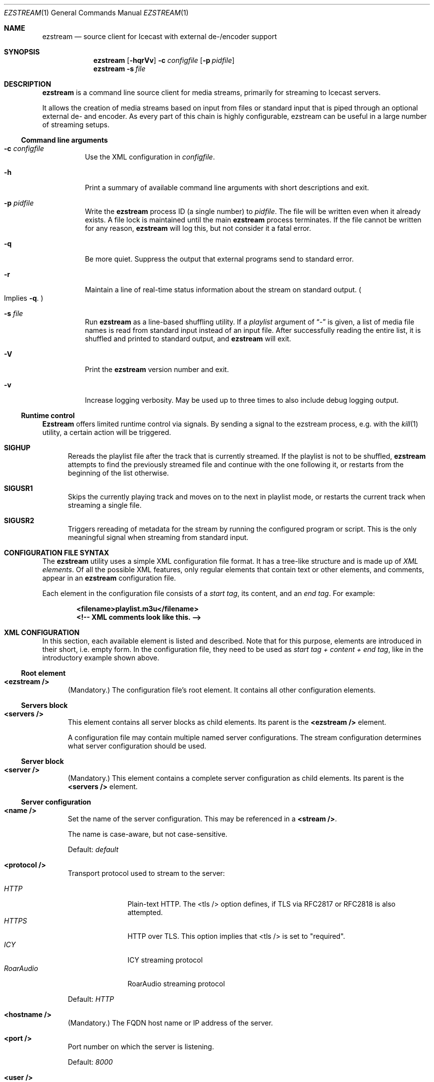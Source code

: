 .\" Copyright (c) 2007 - 2020            Moritz Grimm <mgrimm@mrsserver.net>
.\"
.\" This program is free software; you can redistribute it and/or modify
.\" it under the terms of the GNU General Public License version 2 as
.\" published by the Free Software Foundation.
.\"
.\" This program is distributed in the hope that it will be useful,
.\" but WITHOUT ANY WARRANTY; without even the implied warranty of
.\" MERCHANTABILITY or FITNESS FOR A PARTICULAR PURPOSE.  See the
.\" GNU General Public License for more details.
.\"
.Dd September 18, 2024
.Dt EZSTREAM 1
.Os ezstream 1.1.0
.Sh NAME
.Nm ezstream
.Nd source client for Icecast with external de-/encoder support
.Sh SYNOPSIS
.Nm
.Bk -words
.Op Fl hqrVv
.Fl c Ar configfile
.Op Fl p Ar pidfile
.Ek
.Nm
.Bk -words
.Fl s Ar file
.Ek
.Sh DESCRIPTION
.Nm
is a command line source client for media streams, primarily for streaming
to Icecast servers.
.Pp
It allows the creation of media streams based on input from files or standard
input that is piped through an optional external de- and encoder.
As every part of this chain is highly configurable, ezstream can be useful in
a large number of streaming setups.
.Ss Command line arguments
.Bl -tag -width Ds
.It Fl c Ar configfile
Use the XML configuration in
.Ar configfile .
.It Fl h
Print a summary of available command line arguments with short descriptions
and exit.
.It Fl p Ar pidfile
Write the
.Nm
process ID
.Pq a single number
to
.Ar pidfile .
The file will be written even when it already exists.
A file lock is maintained until the main
.Nm
process terminates.
If the file cannot be written for any reason,
.Nm
will log this, but not consider it a fatal error.
.It Fl q
Be more quiet.
Suppress the output that external programs send to standard error.
.It Fl r
Maintain a line of real-time status information about the stream on standard
output.
.Po
Implies
.Fl q .
.Pc
.It Fl s Ar file
Run
.Nm
as a line-based shuffling utility.
If a
.Ar playlist
argument of
.Dq -
is given, a list of media file names is read from standard input
instead of an input file.
After successfully reading the entire list, it is shuffled and printed to
standard output, and
.Nm
will exit.
.It Fl V
Print the
.Nm
version number and exit.
.It Fl v
Increase logging verbosity.
May be used up to three times to also include debug logging output.
.El
.Ss Runtime control
.Nm Ezstream
offers limited runtime control via signals.
By sending a signal to the ezstream process, e.g. with the
.Xr kill 1
utility, a certain action will be triggered.
.Bl -tag -width -Ds
.It Cd SIGHUP
Rereads the playlist file after the track that is currently streamed.
If the playlist is not to be shuffled,
.Nm
attempts to find the previously streamed file and continue with the one
following it, or restarts from the beginning of the list otherwise.
.It Cd SIGUSR1
Skips the currently playing track and moves on to the next in playlist mode, or
restarts the current track when streaming a single file.
.It Cd SIGUSR2
Triggers rereading of metadata for the stream by running the configured
program or script.
This is the only meaningful signal when streaming from standard input.
.El
.Pp
.Sh CONFIGURATION FILE SYNTAX
The
.Nm
utility uses a simple XML configuration file format.
It has a tree-like structure and is made up of
.Em XML elements .
Of all the possible XML features, only regular elements that contain text or
other elements, and comments, appear in an
.Nm
configuration file.
.Pp
Each element in the configuration file consists of a
.Em start tag ,
its content, and an
.Em end tag .
For example:
.Pp
.Dl \&<filename\&>playlist.m3u<\&/filename\&>
.Dl \&<\&!-- XML comments look like this. --\&>
.Sh XML CONFIGURATION
In this section, each available element is listed and described.
Note that for this purpose, elements are introduced in their short, i.e. empty
form.
In the configuration file, they need to be used as
.Em start tag + content + end tag ,
like in the introductory example shown above.
.Ss Root element
.Bl -tag -width -Ds
.It Sy \&<ezstream\ /\&>
.Pq Mandatory.
The configuration file's root element.
It contains all other configuration elements.
.Pp
.El
.Ss Servers block
.Bl -tag -width -Ds
.It Sy \&<servers\ /\&>
This element contains all server blocks as child elements.
Its parent is the
.Sy \&<ezstream\ /\&>
element.
.Pp
A configuration file may contain multiple named server configurations.
The stream configuration determines what server configuration should be used.
.El
.Ss Server block
.Bl -tag -width -Ds
.It Sy \&<server\ /\&>
.Pq Mandatory.
This element contains a complete server configuration as child elements.
Its parent is the
.Sy \&<servers\ /\&>
element.
.El
.Ss Server configuration
.Bl -tag -width -Ds
.It Sy \&<name\ /\&>
Set the name of the server configuration.
This may be referenced in a
.Sy \&<stream\ /\&> .
.Pp
The name is case-aware, but not case-sensitive.
.Pp
Default:
.Ar default
.It Sy \&<protocol\ /\&>
Transport protocol used to stream to the server:
.Pp
.Bl -tag -width RoarAudio -compact
.It Ar HTTP
Plain-text HTTP.
The \&<tls\ /\&> option defines, if TLS via RFC2817 or RFC2818 is also
attempted.
.It Ar HTTPS
HTTP over TLS.
This option implies that \&<tls\ /\&> is set to
.Qq required .
.It Ar ICY
ICY streaming protocol
.It Ar RoarAudio
RoarAudio streaming protocol
.El
.Pp
Default:
.Ar HTTP
.It Sy \&<hostname\ /\&>
.Pq Mandatory.
The FQDN host name or IP address of the server.
.It Sy \&<port\ /\&>
Port number on which the server is listening.
.Pp
Default:
.Ar 8000
.It Sy \&<user\ /\&>
User to authenticate as on the server.
.Pp
Default:
.Ar source
.It Sy \&<password\ /\&>
.Pq Mandatory.
Password to authenticate with on the server.
.It Sy \&<reconnect_attempts\ /\&>
Number of reconnect attempts in case of connection issues with the server,
or 0
.Pq zero
for trying indefinitely.
.Pp
Default:
.Ar 0
.It Sy \&<tls\ /\&>
Configure the TLS encryption requirement for the server connection.
Possible values are:
.Pp
.Bl -tag -width 0|NO|FALSE -compact
.It Ar None
No TLS encryption will be attempted.
.It Ar May
Opportunistic TLS encryption may be used, if the server supports it
.It Ar Required
TLS encryption is required.
This is the only setting that is providing security against both passive and
active attackers.
.El
.Pp
Default:
.Ar May
.Pp
This option is ignored when \&<protocol\ /\&> is set to
.Ar HTTPS ,
which implies a value of
.Ar Required .
.It Sy \&<tls_cipher_suite\ /\&>
Configure allowed cipher suites for TLS.
.Pp
For example (modern cipher suites, PFS, TLS 1.2 or better):
.Sy HIGH:!RSA:!SHA:!DH:!aNULL:!eNULL:!TLSv1 .
.Pp
Default:
.Em libshout default cipher suite
.It Sy \&<ca_dir\ /\&>
Directory in which OpenSSL finds root CA certificates for validating the
.Ar HTTPS
server identity.
.Pp
Default:
.Em system default
.It Sy \&<ca_file\ /\&>
Path of a root CA bundle file for validating the
.Ar HTTPS
server identity.
.Pp
Default:
.Em system default
.It Sy \&<client_cert\ /\&>
X.503 client certificate and key
.Pq in PEM format containing both certificate and key in the same file
for authentication on an
.Ar HTTPS
server.
.Pp
Default:
.Em no client certificate authentication
.El
.Ss Streams block
.Bl -tag -width -Ds
.It Sy \&<streams\ /\&>
This element contains all stream blocks as child elements.
Its parent is the
.Sy \&<ezstream\ /\&>
element.
.Pp
.Em Note:
While multiple stream configurations are supported by the file format, only
the one configuration with the name
.Ar default
will be used by
.Nm .
.El
.Ss Stream block
.Bl -tag -width -Ds
.It Sy \&<stream\ /\&>
.Pq Mandatory.
This element contains the entire stream configuration as child elements.
Its parent is the
.Sy \&<streams\ /\&>
element.
.El
.Ss Stream configuration
.Bl -tag -width -Ds
.It Sy \&<name\ /\&>
Set the name of the stream configuration.
.Pp
The name is case-aware, but not case-sensitive.
.Pp
.Em Note:
At this time, only the stream configuration with the default name is
used and must be present.
.Pp
Default:
.Ar default
.It Sy \&<mountpoint\ /\&>
.Pq Mandatory.
Stream mountpoint on the server.
.It Sy \&<public\ /\&>
Boolean setting of whether the broadcast may be listed in a public YP
directory, or not.
.Pp
.Bl -tag -width 0|NO|FALSE -compact
.It Ar 0|No|False
The broadcast is private (the default).
.It Ar 1|Yes|True
The broadcast is public.
.El
.It Sy \&<intake\ /\&>
Use the intake
.Po
input media
.Pc
configuration with the provided symbolic name for this stream.
.Pp
Default:
.Ar default
.It Sy \&<server\ /\&>
Use the server configuration with the provided symbolic name for this stream.
.Pp
Default:
.Ar default
.It Sy \&<format\ /\&>
.Pq Mandatory.
The stream format.
.Pp
.Bl -tag -width Matroska -compact
.It Ar Ogg
Ogg media format
.It Ar MP3
MP3 audio format
.It Ar WebM
WebM media format
.It Ar Matroska
Matroska media format
.El
.It Sy \&<encoder\ /\&>
Use the encoder configuration with the provided symbolic name
.Pq see below ,
for (re)encoding the stream.
Not configuring an encoder makes
.Nm
stream input media files as-is.
.Pp
The configured encoder's output stream format must match what is configured
in
.Sy \&<format\ /\&> .
.It Sy \&<stream_name\ /\&>
Informational name of the broadcast.
.Pp
Default:
.Em none
.It Sy \&<stream_url\ /\&>
Informational URL associated with the broadcast, e.g. the web site.
.Pp
Default:
.Em none
.It Sy \&<stream_genre\ /\&>
Informational genre of the broadcast.
.Pp
Default:
.Em none
.It Sy \&<stream_description\ /\&>
Informational description of the broadcast.
.Pp
Default:
.Em none
.It Sy \&<stream_quality\ /\&>
Informational quality setting of the VBR broadcast.
.Pp
Default:
.Em none
.It Sy \&<stream_bitrate\ /\&>
Informational bitrate setting of the CBR broadcast.
.Pp
Default:
.Em none
.It Sy \&<stream_samplerate\ /\&>
Informational sample rate of the broadcast audio.
.Pp
Default:
.Em none
.It Sy \&<stream_channels\ /\&>
Informational number of audio channels of the broadcast.
.Pp
Default:
.Em none
.El
.Ss Intakes block
.Bl -tag -width -Ds
.It Sy \&<intakes\ /\&>
This element contains all intake blocks as child elements.
Its parent is the
.Sy \&<ezstream\ /\&>
element.
.Pp
A configuration file may contain multiple named intake configurations.
The stream configuration determines what intake
.Po
media input
.Pc
configuration should be used.
.El
.Ss Intake block
.Bl -tag -width -Ds
.It Sy \&<intake\ /\&>
.Pq Mandatory.
This element contains the entire input media configuration as child elements.
Its parent is the
.Sy \&<intakes\ /\&>
element.
.El
.Ss Intake configuration
.Bl -tag -width -Ds
.It Sy \&<name\ /\&>
Set the name of the intake configuration.
This may be referenced in a
.Sy \&<stream\ /\&> .
.Pp
The name is case-aware, but not case-sensitive.
.Pp
Default:
.Ar default
.It Sy \&<type\ /\&>
Configure the input media type:
.Pp
.Bl -tag -width AUTODETECT -compact
.It Ar autodetect
Attempt to autodetect, whether the input is a playlist, or a single media
file.
Playlists are detected by their
.Dq Li .m3u
and
.Dq Li .txt
file name extensions.
.Pq This is the default.
.It Ar file
The input is one single media file.
.It Ar playlist
The input is a playlist.
Playlists are a newline-delimited list of media file path names.
Comments in playlists are introduced by a
.Sq Li #
sign at the beginning of a line and ignored by
.Nm .
.It Ar program
The input is an executable
.Dq Playlist Program .
See
.Xr SCRIPTING
for more information.
.It Ar stdin
The input is read from standard input and streamed as-is without any
reencoding.
.El
.It Sy \&<filename\ /\&>
The input media file name; mandatory for all but the
.Ar stdin
type.
.It Sy \&<shuffle\ /\&>
Boolean setting of whether the
.Ar playlist
type media should be shuffled, or not.
.Pp
.Bl -tag -width 0|NO|FALSE -compact
.It Ar 0|No|False
Stream the playlist content sequentially (the default).
.It Ar 1|Yes|True
Shuffle the playlist prior to streaming its content.
.El
.It Sy \&<stream_once\ /\&>
Boolean setting of whether
.Nm
should exit after streaming its media input, or start over.
.Pp
.Bl -tag -width 0|NO|FALSE -compact
.It Ar 0|No|False
Attempt to start over whenever the end of the media input is reached (the
default).
.It Ar 1|Yes|True
After streaming all media input, exit.
.El
.It Sy \&<rel_to_list\ /\&>
Boolean setting, whether to locate playlist entries
.Qq relative to the list .
Entries with absolute path names are not affected.
.Pp
.Bl -tag -width 0|NO|FALSE -compact
.It Ar 0|No|False
Find files relative to the current working directory of
.Nm
(the default).
.It Ar 1|Yes|True
Find files relative to the location of the playlist file or program.
.El
.El
.Ss Metadata block
.Bl -tag -width -Ds
.It Sy \&<metadata\ /\&>
This element contains the entire metadata configuration as child elements.
Its parent is the
.Sy \&<ezstream\ /\&>
element.
.El
.Ss Metadata configuration
.Bl -tag -width -Ds
.It Sy \&<program\ /\&>
Set an executable
.Dq Metadata Program
to be queried for all metadata on
.Sy SIGUSR2
or whenever a new track begins.
See
.Xr SCRIPTING
for more information.
.Pp
Default:
.Em use metadata as contained in media files
.It Sy \&<format_str\ /\&>
Set the format of the string that should be used for the
.Sq Li @M@
placeholder, when quering for metadata from an executable.
.Pp
Default:
.Li @a@ - @t@
.It Sy \&<refresh_interval\ /\&>
Configure a time interval for additional metadata updates via a
.Dq Metadata Program :
.Pp
.Bl -tag -width -1 -compact
.It Ar -1
Do not trigger any additional metadata updates (the default).
.It Ar 0
Trigger metadata updates at the highest reasonable frequency.
.It Ar \&>0
Configure the time
.Pq in seconds
in between additional metadata updates.
.El
.It Sy \&<normalize_strings\ /\&>
Boolean setting of whether metadata strings should have excess whitespace
removed, or not.
.Pp
.Bl -tag -width 0|NO|FALSE -compact
.It Ar 0|No|False
Use metadata strings as-is (the default).
.It Ar 1|Yes|True
Trim leading and trailing whitespace, as well as remove excess whitespace
in case that there is more than one in sequence.
.El
.It Sy \&<no_updates\ /\&>
Boolean setting of whether metadata updates should be suppressed altogether,
or not.
.Pp
.Bl -tag -width 0|NO|FALSE -compact
.It Ar 0|No|False
Update metadata in the usual manner (the default).
.It Ar 1|Yes|True
Disable all metadata updates, and keep existing metadata in streams untouched.
.El
.El
.Ss Decoders block
.Bl -tag -width -Ds
.It Sy \&<decoders\ /\&>
This element contains all decoder blocks as child elements.
Its parent is the
.Sy \&<ezstream\ /\&>
element.
.El
.Ss Decoder block
.Bl -tag -width -Ds
.It Sy \&<decoder\ /\&>
This element contains all configuration of a single decoder.
Its parent is the
.Sy \&<decoders\ /\&>
element.
.El
.Ss Decoder configuration
.Bl -tag -width -Ds
.It Sy \&<name\ /\&>
Set the name of the decoder configuration.
.Pp
The name is case-aware, but not case-sensitive.
.Pp
Default:
.Ar default
.It Sy \&<program\ /\&>
.Pq Mandatory.
Set the full command line to decode a media input file, represented by the
.Sq @T@
placeholder, into a
.Dq canonical internal format
on standard output.
.Pp
The canonical format should be the same for all configured decoders, e.g. RAW
audio with a specific signedness, bitrate, and samplerate that can be
consumed by encoders.
.Pp
For exotic use cases, metadata placeholders may be used here.
.Pp
Example:
.Dl \&<program\&>oggdec -R -o - @T@\&</program\&>
.It Sy \&<file_ext\ /\&>
.Pq Mandatory.
Set a filename extension to be associated with this decoder.
.Pp
It is possible to specify more than one
.Sy \&<file_ext\ /\&>
element per decoder to associate more than one file extension to the same
decoder.
.Pp
A filename extension can only be associated with one decoder.
.El
.Ss Encoders block
.Bl -tag -width -Ds
.It Sy \&<encoders\ /\&>
This element contains all encoder blocks as child elements.
Its parent is the
.Sy \&<ezstream\ /\&>
element.
.El
.Ss Encoder block
.Bl -tag -width -Ds
.It Sy \&<encoder\ /\&>
This element contains all configuration of a single encoder.
Its parent is the
.Sy \&<encoders\ /\&>
element.
.El
.Ss Encoder configuration
.Bl -tag -width -Ds
.It Sy \&<name\ /\&>
.Pq Mandatory.
Set the name of the encoder configuration.
This may be referenced in a
.Sy \&<stream\ /\&>
block in case (re)encoding is desired.
.Pp
The name is case-aware, but not case-sensitive.
.Pp
Default:
.Ar default
.It Sy \&<format\ /\&>
.Pq Mandatory.
Stream format produced by this encoder.
This must be one of the available stream formats as specified for the
.Sy \&<stream\ /\&>
block.
.It Sy \&<program\ /\&>
.Pq Mandatory.
Set the full command line to encode the
.Dq canonical internal format
from standard input into a supported stream format on standard output.
.Pp
Metadata placeholders may be used here.
.Pp
Example:
.Dl \&<program\&>oggenc -r -q 1.5 -t @M@ -\&</program\&>
.El
.Sh SCRIPTING
The
.Nm
utility provides hooks for externally controlled playlist and metadata
management.
This is done by running external programs or scripts that need to behave in
ways explained here.
.Ss Common Rules
.Bl -dash -compact
.It
The program must be an executable file.
.It
The program must write one line to standard output and exit.
.It
The program must not require arbitrary command line options to function.
A wrapper script must be used if there is no other way.
.El
.Ss Playlist Programs
.Bl -dash -compact
.It
The program must return only filenames, with one filename per execution.
.It
The program should not return an empty line unless
.Nm
is supposed to know that the end of the playlist has been reached.
This is significant when the
.Li \&<stream_once/\&>
option is enabled.
.El
.Ss Metadata Programs
.Bl -dash -compact
.It
The program must not return anything (just a newline character is okay) if it
is called by
.Nm
with a command line argument that the program does not support.
.It
When called without command line arguments, the program should return a
complete string that should be used for metadata.
.It
When called with the command line argument
.Qq Li artist ,
the program should return only the artist information of the metadata.
.Pq Optional.
.It
When called with the command line argument
.Qq Li title ,
the program should return only the title information of the metadata.
.Pq Optional.
.It
The supplied metadata must be encoded in UTF-8.
.El
.Sh METADATA
The main tool for handling metadata with
.Nm
is placeholders in decoder and encoder commands that are replaced with real
content during runtime.
.Pp
.Em Note:
All placeholders are replaced with content enclosed in single quotes, with
escaped single quote and backslash characters in between, so that
interpretation by the shell does not occur.
.Em \&Do not add any additional quoting!
.Ss Metadata Placeholders
.Bl -tag -width -Ds
.It Sy @T@
Replaced with the media file name.
Required in
.Li /ezstream/decoders/decoder/program .
Available in
.Li /ezstream/metadata/format_str .
.It Sy @M@
Replaced with a metadata string.
.Pq See below for a detailed explanation.
Available in
.Li /ezstream/decoders/decoder/program
and
.Li /ezstream/encoders/encoder/program .
.It Sy @a@
Replaced with the artist information.
Available in
.Li /ezstream/decoders/decoder/program ,
.Li /ezstream/encoders/encoder/program
and
.Li /ezstream/metadata/format_str .
.It Sy @t@
Replaced with the title information.
Available in
.Li /ezstream/decoders/decoder/program ,
.Li /ezstream/encoders/encoder/program
and
.Li /ezstream/metadata/format_str .
.It Sy @b@
Replaced with the album information.
Available in
.Li /ezstream/decoders/decoder/program ,
.Li /ezstream/encoders/encoder/program
and
.Li /ezstream/metadata/format_str .
.It Sy @s@
Replaced with the string returned by
.Li /ezstream/metadata/program
when called without any command line arguments.
Available only in
.Li /ezstream/metadata/format_str .
.El
.Ss The @M@ Placeholder
While all other placeholders are simply replaced with whatever data they are
associated with,
.Sq Li @M@
is context-sensitive.
The logic used by
.Nm
is the following:
.Bd -literal -offset indent
If ('@M@ is present')
    If (/ezstream/metadata/program AND /ezstream/metadata/format_str)
        Replace with format string result.
    Else
        If (NOT /ezstream/metadata/program AND '@t@ is present')
            Replace with empty string.
        else
            Replace with generated metadata string.
        Endif
    Endif
Endif
.Ed
.Pp
The generated metadata string for
.Sq Li @M@
is of the format
.Dq Em Artist - Title ,
if both artist and title information is available.
If one of the two is missing, the available one is displayed without a leading
or trailing dash, e.g. just
.Dq Em Artist .
If neither artist nor title are available, the name of the media file \(em
without its file extension \(em is used.
.Ss Metadata Caveats
It is possible to generate strange results with odd combinations of
placeholders, external metadata programs and updates during runtime via
.Sy SIGUSR2 .
If things start to become just confusing, simplify.
.Pp
Metadata updates during runtime are done with a eccentric feature of libshout.
Additional metadata information that is already present in the stream sent via
.Nm
is usually destroyed and replaced with the new data.
It is not possible to properly discern between artist and title information,
which means that anything set with the
.Sy SIGUSR2
feature will continue to end up entirely in the
.Qq Em Title
field of a stream.
.Pp
Additional limitations in Icecast may apply as well, where one historic
example is that of all possible Ogg-based streams, only Ogg Vorbis can have
its metadata manipulated.
.Pp
The ID3v1 tags
.Pq relevant when streaming in MP3 format
do not specify any character encoding, so
.Nm
operates in a manner of
.Dq best effort .
In case of encoding issues, it may help to explicitly set a codeset to work
with via the
.Ev LC_CTYPE
environment variable, as
.Nm
assumes ID3v1 tags to be in the user's current locale.
Note that, even though support for different locales is provided by
.Nm ,
Icecast itself and the listening clients also have a say in the matter.
The only way to ensure consistent results with metadata in non-Ogg streams is
to use only the characters available in the ISO-8859-1 codeset.
.Pp
External encoders may put additional, and possibly artificial, restrictions on
valid characters in metadata.
.Sh FILES
.Bl -tag -width "/usr/local/share/examples/ezstream" -compact
.It Pa /usr/local/share/examples/ezstream
Directory containing example configuration files for various uses of
.Nm ,
as well as example playlist and metadata scripts.
.El
.Sh SEE ALSO
.Xr ezstream-cfgmigrate 1 ,
.Xr ezstream-file.sh 1
.Sh AUTHORS
.Nm
was written by:
.Pp
.An Ed Zaleski Aq oddsock@oddsock.org
.An Moritz Grimm Aq mgrimm@mrsserver.net
.Pp
.An -nosplit
This manual was written by
.An Moritz Grimm .
